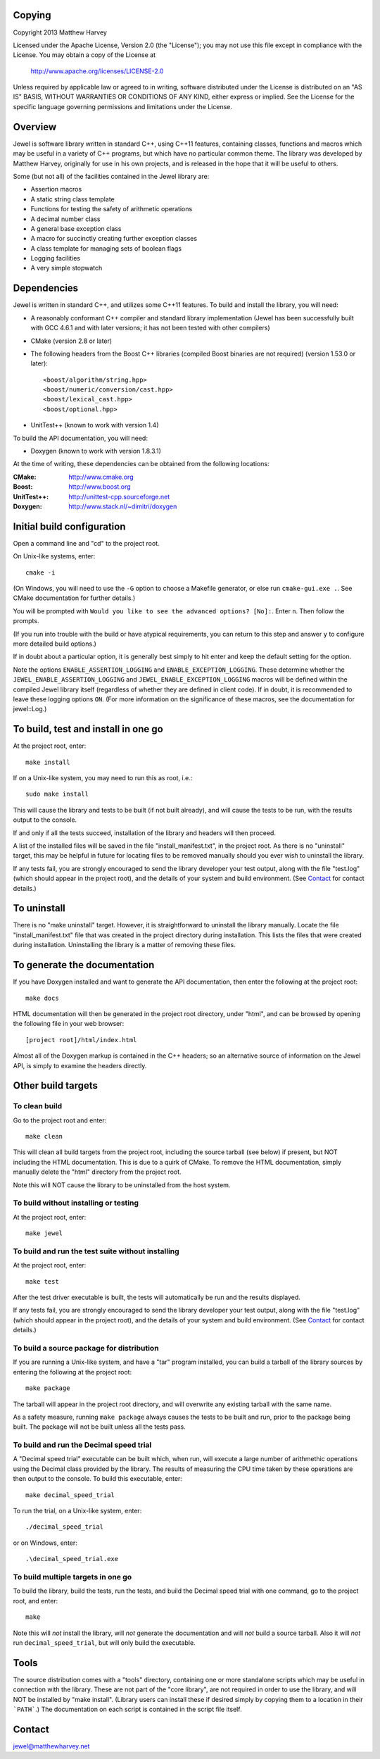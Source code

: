Copying
=======

Copyright 2013 Matthew Harvey

Licensed under the Apache License, Version 2.0 (the "License");
you may not use this file except in compliance with the License.
You may obtain a copy of the License at

    http://www.apache.org/licenses/LICENSE-2.0

Unless required by applicable law or agreed to in writing, software
distributed under the License is distributed on an "AS IS" BASIS,
WITHOUT WARRANTIES OR CONDITIONS OF ANY KIND, either express or implied.
See the License for the specific language governing permissions and
limitations under the License.

Overview
========

Jewel is software library written in standard C++, using C++11 features,
containing classes, functions and macros which may be useful in a variety of
C++ programs, but which have no particular common theme. The library was
developed by Matthew Harvey, originally for use in his own projects, and is
released in the hope that it will be useful to others.

Some (but not all) of the facilities contained in the Jewel library are:

- Assertion macros
- A static string class template
- Functions for testing the safety of arithmetic operations
- A decimal number class
- A general base exception class
- A macro for succinctly creating further exception classes
- A class template for managing sets of boolean flags
- Logging facilities
- A very simple stopwatch

Dependencies
============

Jewel is written in standard C++, and utilizes some C++11 features.
To build and install the library, you will need:

- A reasonably conformant C++ compiler and standard library implementation
  (Jewel has been successfully built with GCC 4.6.1 and with later
  versions; it has not been tested with other compilers)

- CMake (version 2.8 or later)

- The following headers from the Boost C++ libraries (compiled Boost
  binaries are not required) (version 1.53.0 or later)::
    
    <boost/algorithm/string.hpp>
    <boost/numeric/conversion/cast.hpp>
    <boost/lexical_cast.hpp>
    <boost/optional.hpp>

- UnitTest++ (known to work with version 1.4)

To build the API documentation, you will need:

- Doxygen (known to work with version 1.8.3.1)

At the time of writing, these dependencies can be obtained from the following
locations:
	
:CMake: 	    http://www.cmake.org
:Boost:		    http://www.boost.org
:UnitTest++:	http://unittest-cpp.sourceforge.net
:Doxygen:	    http://www.stack.nl/~dimitri/doxygen


Initial build configuration
===========================

Open a command line and "cd" to the project root.

On Unix-like systems, enter::

	cmake -i

(On Windows, you will need to use the ``-G`` option to choose a Makefile
generator, or else run ``cmake-gui.exe .``. See CMake documentation for further
details.)

You will be prompted with ``Would you like to see the advanced options? [No]:``.
Enter ``n``. Then follow the prompts.

(If you run into trouble with the build or have atypical requirements, you can
return to this step and answer ``y`` to configure more detailed build options.)

If in doubt about a particular option, it is generally best simply to hit enter
and keep the default setting for the option.

Note the options ``ENABLE_ASSERTION_LOGGING`` and ``ENABLE_EXCEPTION_LOGGING``.
These determine whether the ``JEWEL_ENABLE_ASSERTION_LOGGING`` and
``JEWEL_ENABLE_EXCEPTION_LOGGING`` macros will be defined within the compiled
Jewel library itself (regardless of whether they are defined in client code).
If in doubt, it is recommended to leave these logging options ``ON``.
(For more information on the significance of these macros, see the documentation
for jewel::Log.)


To build, test and install in one go
====================================

At the project root, enter::
	
	make install

If on a Unix-like system, you may need to run this as root, i.e.::

	sudo make install

This will cause the library and tests to be built (if not built already), and
will cause the tests to be run, with the results output to the console.

If and only if all the tests succeed, installation of the library and headers
will then proceed.

A list of the installed files will be saved in the
file "install_manifest.txt", in the project root. As there is no
"uninstall" target, this may be helpful in future for locating files to be
removed manually should you ever wish to uninstall the library.

If any tests fail, you are strongly encouraged to send the library developer
your test output, along with the file "test.log" (which should appear in the
project root), and the details of your system and build environment. (See
Contact_ for contact details.)


To uninstall
============

There is no "make uninstall" target. However, it is straightforward to
uninstall the library manually. Locate the
file "install_manifest.txt" file that was created in the project directory
during installation.
This lists the files that were created during installation. Uninstalling the
library is a matter of removing these files.


To generate the documentation
=============================

If you have Doxygen installed and want to generate the API documentation, then
enter the following at the project root::

	make docs

HTML documentation will then be generated in the project root directory,
under "html", and can be browsed by opening the following file in your
web browser::

	[project root]/html/index.html

Almost all of the Doxygen markup is contained in the
C++ headers; so an alternative source of information on the Jewel API, is
simply to examine the headers directly.


Other build targets
===================

To clean build
--------------

Go to the project root and enter::
	
	make clean

This will clean all build targets from the project root, including
the source tarball (see below) if present, but NOT including the
HTML documentation. This is due to a quirk of CMake. To remove the
HTML documentation, simply manually delete the "html" directory from the
project root.

Note this will NOT cause the library to be uninstalled from the host system.


To build without installing or testing
--------------------------------------

At the project root, enter::

	make jewel


To build and run the test suite without installing
--------------------------------------------------

At the project root, enter::

	make test

After the test driver executable is built, the tests will automatically be run
and the results displayed.

If any tests fail, you are strongly encouraged to send the library developer
your test output, along with the file "test.log" (which should appear in the
project root), and the details of your system and build environment. (See
Contact_ for contact details.)


To build a source package for distribution
------------------------------------------

If you are running a Unix-like system, and have a "tar" program installed,
you can build a tarball of the library sources by entering the following
at the project root::
	
	make package

The tarball will appear in the project root directory, and will overwrite any
existing tarball with the same name.

As a safety measure, running ``make package`` always causes the tests to be
built and run, prior to the package being built. The package will not be built
unless all the tests pass.


To build and run the Decimal speed trial
----------------------------------------

A "Decimal speed trial" executable can be built which, when run, will
execute a large number of arithmethic operations using the Decimal class
provided by the library. The results of measuring the CPU time taken by these
operations are then output to the console. To build this executable, enter::

	make decimal_speed_trial

To run the trial, on a Unix-like system, enter::

	./decimal_speed_trial

or on Windows, enter::

	.\decimal_speed_trial.exe


To build multiple targets in one go
-----------------------------------

To build the library, build the tests, run the tests, and build the
Decimal speed trial with one command, go to the project root, and enter::

	make

Note this will *not* install the library, will *not* generate the documentation
and will *not* build a source tarball. Also it will *not* run
``decimal_speed_trial``, but will only build the executable.


Tools
=====

The source distribution comes with a "tools" directory, containing one
or more standalone scripts which may be useful in connection with the library.
These are not part of the "core library", are not required in order to use the
library, and will NOT be installed by "make install". (Library users can
install these if desired simply by copying them to a location in their
```PATH```.) The documentation on each script is contained in the script file
itself.


Contact
=======

jewel@matthewharvey.net
